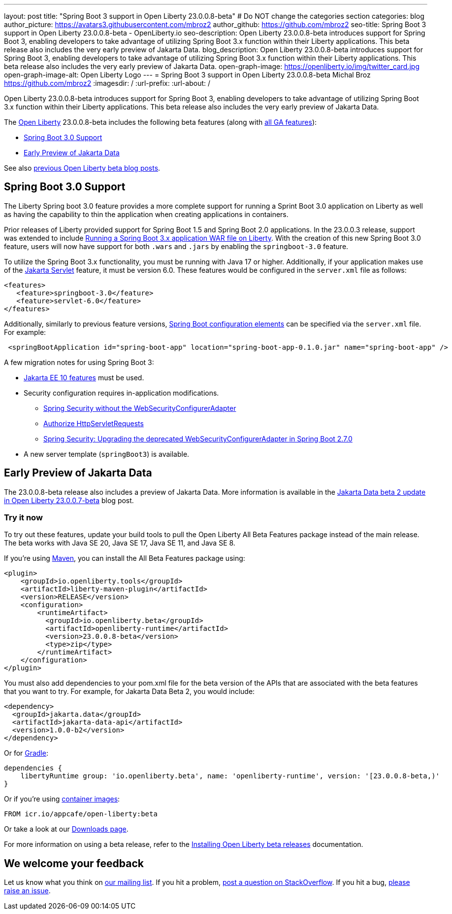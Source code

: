 ---
layout: post
title: "Spring Boot 3 support in Open Liberty 23.0.0.8-beta"
# Do NOT change the categories section
categories: blog
author_picture: https://avatars3.githubusercontent.com/mbroz2
author_github: https://github.com/mbroz2
seo-title: Spring Boot 3 support in Open Liberty 23.0.0.8-beta - OpenLiberty.io
seo-description: Open Liberty 23.0.0.8-beta introduces support for Spring Boot 3, enabling developers to take advantage of utilizing Spring Boot 3.x function within their Liberty applications.  This beta release also includes the very early preview of Jakarta Data.  
blog_description: Open Liberty 23.0.0.8-beta introduces support for Spring Boot 3, enabling developers to take advantage of utilizing Spring Boot 3.x function within their Liberty applications.  This beta release also includes the very early preview of Jakarta Data.  
open-graph-image: https://openliberty.io/img/twitter_card.jpg
open-graph-image-alt: Open Liberty Logo
---
= Spring Boot 3 support in Open Liberty 23.0.0.8-beta
Michal Broz <https://github.com/mbroz2>
:imagesdir: /
:url-prefix:
:url-about: /
//Blank line here is necessary before starting the body of the post.

Open Liberty 23.0.0.8-beta introduces support for Spring Boot 3, enabling developers to take advantage of utilizing Spring Boot 3.x function within their Liberty applications.  This beta release also includes the very early preview of Jakarta Data.  

The link:{url-about}[Open Liberty] 23.0.0.8-beta includes the following beta features (along with link:{url-prefix}/docs/latest/reference/feature/feature-overview.html[all GA features]):

* <<sp3, Spring Boot 3.0 Support>>
* <<data, Early Preview of Jakarta Data>>

See also link:{url-prefix}/blog/?search=beta&key=tag[previous Open Liberty beta blog posts].

// // // // DO NOT MODIFY THIS COMMENT BLOCK <GHA-BLOG-TOPIC> // // // // 
// Blog issue: https://github.com/OpenLiberty/open-liberty/issues/25679
// Contact/Reviewer: ReeceNana,hlhoots
// // // // // // // // 
[#sp3]
== Spring Boot 3.0 Support

The Liberty Spring boot 3.0 feature provides a more complete support for running a Sprint Boot 3.0 application on Liberty as well as having the capability to thin the application when creating applications in containers. 

Prior releases of Liberty provided support for Spring Boot 1.5 and Spring Boot 2.0 applications.  In the 23.0.0.3 release, support was extended to include link:/blog/2023/06/15/running-spring-boot-3.html[Running a Spring Boot 3.x application WAR file on Liberty].  With the creation of this new Spring Boot 3.0 feature, users will now have support for both `.wars` and `.jars` by enabling the `springboot-3.0` feature.

To utilize the Spring Boot 3.x functionality, you must be running with Java 17 or higher.  Additionally, if your application makes use of the link:/docs/latest/reference/feature/servlet.html[Jakarta Servlet] feature, it must be version 6.0.  These features would be configured in the `server.xml` file as follows:

[source,xml]
----
<features>
   <feature>springboot-3.0</feature>
   <feature>servlet-6.0</feature>
</features>
----

Additionally, similarly to previous feature versions, link:/docs/latest/reference/config/springBootApplication.html[Spring Boot configuration elements] can be specified via the `server.xml` file. For example:

[source,xml]
----
 <springBootApplication id="spring-boot-app" location="spring-boot-app-0.1.0.jar" name="spring-boot-app" />
----

A few migration notes for using Spring Boot 3:

* link:/docs/latest/reference/feature/webProfile-10.0.html[Jakarta EE 10 features] must be used. 

* Security configuration requires in-application modifications. 
  - link:https://spring.io/blog/2022/02/21/spring-security-without-the-websecurityconfigureradapter[Spring Security without the WebSecurityConfigurerAdapter]

  - link:https://docs.spring.io/spring-security/reference/servlet/authorization/authorize-http-requests.html[Authorize HttpServletRequests]

  - link:https://stackoverflow.com/questions/72381114/spring-security-upgrading-the-deprecated-websecurityconfigureradapter-in-spring[Spring Security: Upgrading the deprecated WebSecurityConfigurerAdapter in Spring Boot 2.7.0]

* A new server template (`springBoot3`) is available.



   
// DO NOT MODIFY THIS LINE. </GHA-BLOG-TOPIC> 


[#data]
== Early Preview of Jakarta Data

The 23.0.0.8-beta release also includes a preview of Jakarta Data.  More information is available in the link:{url-prefix}/blog/2023/02/21/23.0.0.7-beta.html[Jakarta Data beta 2 update in Open Liberty 23.0.0.7-beta] blog post.


[#run]
=== Try it now 

To try out these features, update your build tools to pull the Open Liberty All Beta Features package instead of the main release. The beta works with Java SE 20, Java SE 17, Java SE 11, and Java SE 8.

If you're using link:{url-prefix}/guides/maven-intro.html[Maven], you can install the All Beta Features package using:

[source,xml]
----
<plugin>
    <groupId>io.openliberty.tools</groupId>
    <artifactId>liberty-maven-plugin</artifactId>
    <version>RELEASE</version>
    <configuration>
        <runtimeArtifact>
          <groupId>io.openliberty.beta</groupId>
          <artifactId>openliberty-runtime</artifactId>
          <version>23.0.0.8-beta</version>
          <type>zip</type>
        </runtimeArtifact>
    </configuration>
</plugin>
----

You must also add dependencies to your pom.xml file for the beta version of the APIs that are associated with the beta features that you want to try.  For example, for Jakarta Data Beta 2, you would include:
[source,xml]
----
<dependency>
  <groupId>jakarta.data</groupId>
  <artifactId>jakarta-data-api</artifactId>
  <version>1.0.0-b2</version>
</dependency>
----

Or for link:{url-prefix}/guides/gradle-intro.html[Gradle]:

[source,gradle]
----
dependencies {
    libertyRuntime group: 'io.openliberty.beta', name: 'openliberty-runtime', version: '[23.0.0.8-beta,)'
}
----

Or if you're using link:{url-prefix}/docs/latest/container-images.html[container images]:

[source]
----
FROM icr.io/appcafe/open-liberty:beta
----

Or take a look at our link:{url-prefix}/downloads/#runtime_betas[Downloads page].

For more information on using a beta release, refer to the link:{url-prefix}docs/latest/installing-open-liberty-betas.html[Installing Open Liberty beta releases] documentation.

[#feedback]
== We welcome your feedback

Let us know what you think on link:https://groups.io/g/openliberty[our mailing list]. If you hit a problem, link:https://stackoverflow.com/questions/tagged/open-liberty[post a question on StackOverflow]. If you hit a bug, link:https://github.com/OpenLiberty/open-liberty/issues[please raise an issue].


